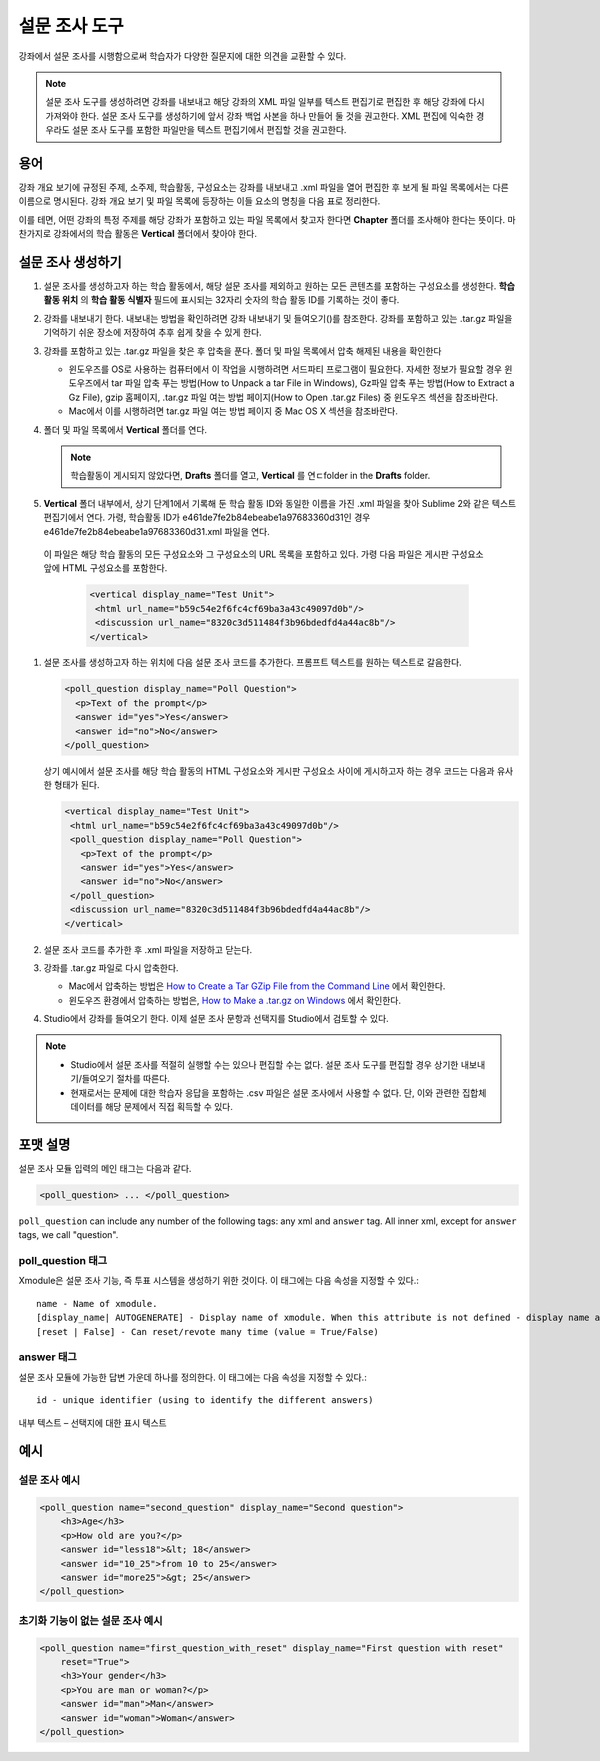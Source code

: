
.. _Poll:

##########
설문 조사 도구
##########

강좌에서 설문 조사를 시행함으로써 학습자가 다양한 질문지에 대한 의견을 교환할 수 있다.

.. image:: ../../../shared/building_and_running_chapters/Images/PollExample.png

.. note:: 설문 조사 도구를 생성하려면 강좌를 내보내고 해당 강좌의 XML 파일 일부를 텍스트 편집기로 편집한 후 해당 강좌에 다시 가져와야 한다. 설문 조사 도구를 생성하기에 앞서 강좌 백업 사본을 하나 만들어 둘 것을 권고한다. XML 편집에 익숙한 경우라도 설문 조사 도구를 포함한 파일만을 텍스트 편집기에서 편집할 것을 권고한다.

**************
용어
**************

강좌 개요 보기에 규정된 주제, 소주제, 학습활동, 구성요소는 강좌를 내보내고 .xml 파일을 열어 편집한 후 보게 될 파일 목록에서는 다른 이름으로 명시된다. 강좌 개요 보기 및 파일 목록에 등장하는 이들 요소의 명칭을 다음 표로 정리한다.

.. list-table::

   :widths: 15 15
   :header-rows: 0

   * - 강좌 개요 보기
     - 파일 목록
   * - 주제
     - Chapter
   * - 소주제
     - Sequential
   * - 학습활동
     - Vertical
   * - 구성요소
     - 게시판, HTML, 문제, 혹은 비디오

이를 테면, 어떤 강좌의 특정 주제를 해당 강좌가 포함하고 있는 파일 목록에서 찾고자 한다면 **Chapter** 폴더를 조사해야 한다는 뜻이다. 마찬가지로 강좌에서의 학습 활동은 **Vertical** 폴더에서 찾아야 한다.

.. _Create a Poll:

**************
설문 조사 생성하기
**************

#. 설문 조사를 생성하고자 하는 학습 활동에서, 해당 설문 조사를 제외하고 원하는 모든 콘텐츠를 포함하는 구성요소를 생성한다. **학습 활동 위치** 의 **학습 활동 식별자** 필드에 표시되는 32자리 숫자의 학습 활동 ID를 기록하는 것이 좋다.

#. 강좌를 내보내기 한다. 내보내는 방법을 확인하려면 강좌 내보내기 및 들여오기()를 참조한다. 강좌를 포함하고 있는 .tar.gz 파일을 기억하기 쉬운 장소에 저장하여 추후 쉽게 찾을 수 있게 한다.

#. 강좌를 포함하고 있는 .tar.gz 파일을 찾은 후 압축을 푼다. 폴더 및 파일 목록에서 압축 해제된 내용을 확인한다

   - 윈도우즈를 OS로 사용하는 컴퓨터에서 이 작업을 시행하려면 서드파티 프로그램이 필요한다. 자세한 정보가 필요할 경우 윈도우즈에서 tar 파일 압축 푸는 방법(How to Unpack a tar File in Windows), Gz파일 압축 푸는 방법(How to Extract a Gz File), gzip 홈페이지, .tar.gz 파일 여는 방법 페이지(How to Open .tar.gz Files) 중 윈도우즈 섹션을 참조바란다.

   - Mac에서 이를 시행하려면 tar.gz 파일 여는 방법 페이지 중 Mac OS X 섹션을 참조바란다.

#. 폴더 및 파일 목록에서 **Vertical** 폴더를 연다.

   .. note:: 학습활동이 게시되지 않았다면, **Drafts** 폴더를 열고, **Vertical** 를 연ㄷfolder in the **Drafts** folder.

#. **Vertical** 폴더 내부에서, 상기 단계1에서 기록해 둔 학습 활동 ID와 동일한 이름을 가진 .xml 파일을 찾아 Sublime 2와 같은 텍스트 편집기에서 연다. 가령, 학습활동 ID가 e461de7fe2b84ebeabe1a97683360d31인 경우 e461de7fe2b84ebeabe1a97683360d31.xml 파일을 연다.

  이 파일은 해당 학습 활동의 모든 구성요소와 그 구성요소의 URL 목록을 포함하고 있다. 가령 다음 파일은 게시판 구성요소 앞에 HTML 구성요소를 포함한다.

   .. code-block:: xml
     
       <vertical display_name="Test Unit">
        <html url_name="b59c54e2f6fc4cf69ba3a43c49097d0b"/>
        <discussion url_name="8320c3d511484f3b96bdedfd4a44ac8b"/>
       </vertical>

#. 설문 조사를 생성하고자 하는 위치에 다음 설문 조사 코드를 추가한다. 프롬프트 텍스트를 원하는 텍스트로 갈음한다.

   .. code-block:: xml
      
    <poll_question display_name="Poll Question">
      <p>Text of the prompt</p>
      <answer id="yes">Yes</answer>
      <answer id="no">No</answer>
    </poll_question>

   상기 예시에서 설문 조사를 해당 학습 활동의 HTML 구성요소와 게시판 구성요소 사이에 게시하고자 하는 경우 코드는 다음과 유사한 형태가 된다.

   .. code-block:: xml

     <vertical display_name="Test Unit">
      <html url_name="b59c54e2f6fc4cf69ba3a43c49097d0b"/>
      <poll_question display_name="Poll Question">
        <p>Text of the prompt</p>
        <answer id="yes">Yes</answer>
        <answer id="no">No</answer>
      </poll_question>
      <discussion url_name="8320c3d511484f3b96bdedfd4a44ac8b"/>
     </vertical>

#. 설문 조사 코드를 추가한 후 .xml 파일을 저장하고 닫는다.

#. 강좌를 .tar.gz 파일로 다시 압축한다.

   * Mac에서 압축하는 방법은  `How to Create a Tar GZip File from the Command Line <http://osxdaily.com/2012/04/05/create-tar-gzip/>`_ 에서 확인한다.

   * 윈도우즈 환경에서 압축하는 방법은, `How to Make a .tar.gz on Windows <http://stackoverflow.com/questions/12774707/how-to-make-a-tar-gz-on-windows>`_ 에서 확인한다.

#. Studio에서 강좌를 들여오기 한다. 이제 설문 조사 문항과 선택지를 Studio에서 검토할 수 있다.

.. note::

  * Studio에서 설문 조사를 적절히 실행할 수는 있으나 편집할 수는 없다. 설문 조사 도구를 편집할 경우 상기한 내보내기/들여오기 절차를 따른다.
  
  * 현재로서는 문제에 대한 학습자 응답을 포함하는 .csv 파일은 설문 조사에서 사용할 수 없다. 단, 이와 관련한 집합체 데이터를 해당 문제에서 직접 획득할 수 있다.

*********************
포맷 설명
*********************

설문 조사 모듈 입력의 메인 태그는 다음과 같다.

.. code-block:: xml

    <poll_question> ... </poll_question>

``poll_question`` can include any number of the following tags:
any xml and ``answer`` tag. All inner xml, except for ``answer`` tags, we call "question".

==================
poll_question 태그
==================

Xmodule은 설문 조사 기능, 즉 투표 시스템을 생성하기 위한 것이다. 이 태그에는 다음 속성을 지정할 수 있다.::

    name - Name of xmodule.
    [display_name| AUTOGENERATE] - Display name of xmodule. When this attribute is not defined - display name autogenerate with some hash.
    [reset | False] - Can reset/revote many time (value = True/False)

============
answer 태그
============

설문 조사 모듈에 가능한 답변 가운데 하나를 정의한다. 이 태그에는 다음 속성을 지정할 수 있다.::

    id - unique identifier (using to identify the different answers)

내부 텍스트 – 선택지에 대한 표시 텍스트

***********
예시
***********

==================
설문 조사 예시
==================

.. code-block:: xml

    <poll_question name="second_question" display_name="Second question">
        <h3>Age</h3>
        <p>How old are you?</p>
        <answer id="less18">&lt; 18</answer>
        <answer id="10_25">from 10 to 25</answer>
        <answer id="more25">&gt; 25</answer>
    </poll_question>

================================================
초기화 기능이 없는 설문 조사 예시
================================================

.. code-block:: xml

    <poll_question name="first_question_with_reset" display_name="First question with reset"
        reset="True">
        <h3>Your gender</h3>
        <p>You are man or woman?</p>
        <answer id="man">Man</answer>
        <answer id="woman">Woman</answer>
    </poll_question>
